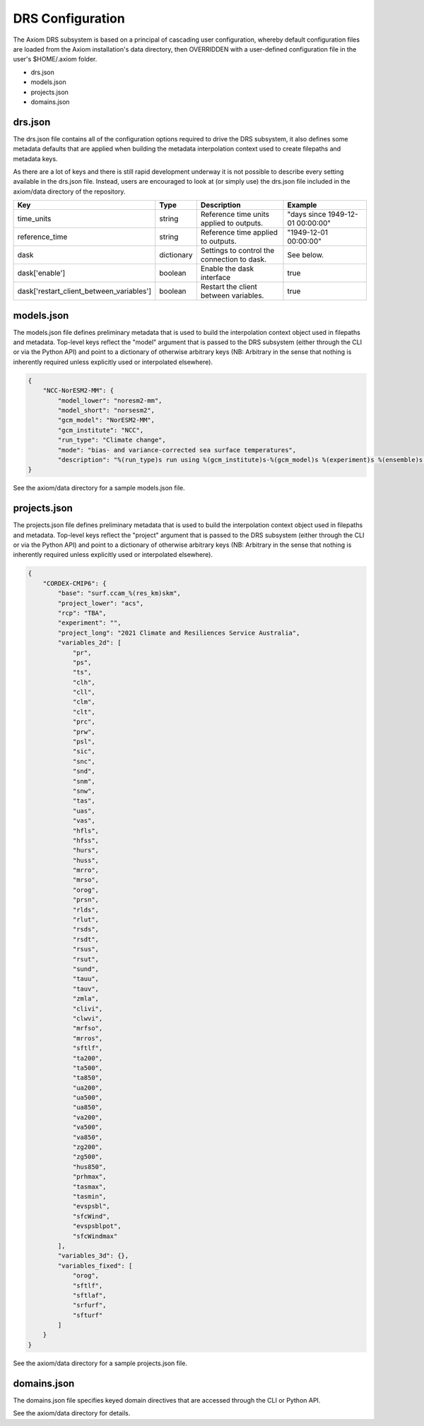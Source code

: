 DRS Configuration
=================

The Axiom DRS subsystem is based on a principal of cascading user configuration, whereby default configuration files are loaded from the Axiom installation's data directory, then OVERRIDDEN with a user-defined configuration file in the user's $HOME/.axiom folder.

- drs.json
- models.json
- projects.json
- domains.json

drs.json
--------

The drs.json file contains all of the configuration options required to drive the DRS subsystem, it also defines some metadata defaults that are applied when building the metadata interpolation context used to create filepaths and metadata keys.

As there are a lot of keys and there is still rapid development underway it is not possible to describe every setting available in the drs.json file. Instead, users are encouraged to look at (or simply use) the drs.json file included in the axiom/data directory of the repository.

.. list-table::
   :widths: 10 10 40 40
   :header-rows: 1

   * - Key
     - Type
     - Description
     - Example
   * - time_units
     - string
     - Reference time units applied to outputs.
     - "days since 1949-12-01 00:00:00"
   * - reference_time
     - string
     - Reference time applied to outputs.
     - "1949-12-01 00:00:00"
   * - dask
     - dictionary
     - Settings to control the connection to dask.
     - See below.
   * - dask['enable']
     - boolean
     - Enable the dask interface
     - true
   * - dask['restart_client_between_variables']
     - boolean
     - Restart the client between variables.
     - true

models.json
-----------

The models.json file defines preliminary metadata that is used to build the interpolation context object used in filepaths and metadata. Top-level keys reflect the "model" argument that is passed to the DRS subsystem (either through the CLI or via the Python API) and point to a dictionary of otherwise arbitrary keys (NB: Arbitrary in the sense that nothing is inherently required unless explicitly used or interpolated elsewhere).

.. code-block:: json

    {
        "NCC-NorESM2-MM": {
            "model_lower": "noresm2-mm",
            "model_short": "norsesm2",
            "gcm_model": "NorESM2-MM",
            "gcm_institute": "NCC",
            "run_type": "Climate change",
            "mode": "bias- and variance-corrected sea surface temperatures",
            "description": "%(run_type)s run using %(gcm_institute)s-%(gcm_model)s %(experiment)s %(ensemble)s %(mode)s"
    }

See the axiom/data directory for a sample models.json file.

projects.json
-------------

The projects.json file defines preliminary metadata that is used to build the interpolation context object used in filepaths and metadata. Top-level keys reflect the "project" argument that is passed to the DRS subsystem (either through the CLI or via the Python API) and point to a dictionary of otherwise arbitrary keys (NB: Arbitrary in the sense that nothing is inherently required unless explicitly used or interpolated elsewhere).

.. code-block:: json

    {
        "CORDEX-CMIP6": {
            "base": "surf.ccam_%(res_km)skm",
            "project_lower": "acs",
            "rcp": "TBA",
            "experiment": "",
            "project_long": "2021 Climate and Resiliences Service Australia",
            "variables_2d": [
                "pr",
                "ps",
                "ts",
                "clh",
                "cll",
                "clm",
                "clt",
                "prc",
                "prw",
                "psl",
                "sic",
                "snc",
                "snd",
                "snm",
                "snw",
                "tas",
                "uas",
                "vas",
                "hfls",
                "hfss",
                "hurs",
                "huss",
                "mrro",
                "mrso",
                "orog",
                "prsn",
                "rlds",
                "rlut",
                "rsds",
                "rsdt",
                "rsus",
                "rsut",
                "sund",
                "tauu",
                "tauv",
                "zmla",
                "clivi",
                "clwvi",
                "mrfso",
                "mrros",
                "sftlf",
                "ta200",
                "ta500",
                "ta850",
                "ua200",
                "ua500",
                "ua850",
                "va200",
                "va500",
                "va850",
                "zg200",
                "zg500",
                "hus850",
                "prhmax",
                "tasmax",
                "tasmin",
                "evspsbl",
                "sfcWind",
                "evspsblpot",
                "sfcWindmax"
            ],
            "variables_3d": {},
            "variables_fixed": [
                "orog",
                "sftlf",
                "sftlaf",
                "srfurf",
                "sfturf"
            ]
        }
    }

See the axiom/data directory for a sample projects.json file.

domains.json
------------

The domains.json file specifies keyed domain directives that are accessed through the CLI or Python API.

See the axiom/data directory for details.